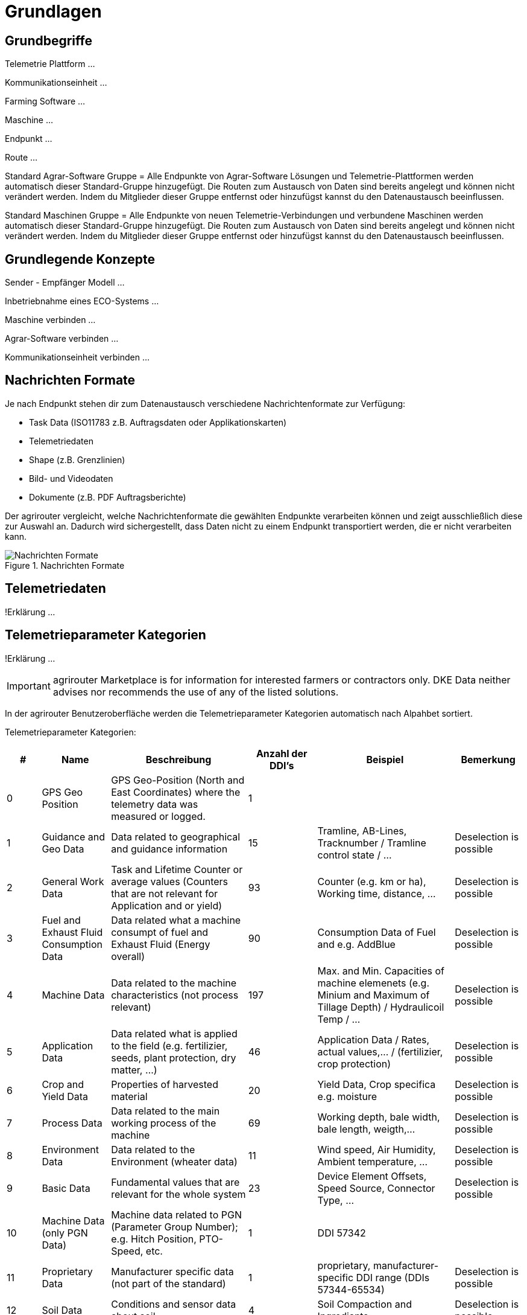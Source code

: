 :imagesdir: _images/

= Grundlagen

== Grundbegriffe

Telemetrie Plattform ... 

Kommunikationseinheit ...
 
Farming Software ...

Maschine ...

Endpunkt ...

Route ...

Standard Agrar-Software Gruppe = Alle Endpunkte von Agrar-Software Lösungen und Telemetrie-Plattformen werden automatisch dieser Standard-Gruppe hinzugefügt. 
Die Routen zum Austausch von Daten sind bereits angelegt und können nicht verändert werden. 
Indem du Mitglieder dieser Gruppe entfernst oder hinzufügst kannst du den Datenaustausch beeinflussen.

Standard Maschinen Gruppe = Alle Endpunkte von neuen Telemetrie-Verbindungen und verbundene Maschinen werden automatisch dieser Standard-Gruppe hinzugefügt. 
Die Routen zum Austausch von Daten sind bereits angelegt und können nicht verändert werden. 
Indem du Mitglieder dieser Gruppe entfernst oder hinzufügst kannst du den Datenaustausch beeinflussen.

== Grundlegende Konzepte

Sender - Empfänger Modell ...

Inbetriebnahme eines ECO-Systems ...

Maschine verbinden ...

Agrar-Software verbinden ...

Kommunikationseinheit verbinden ...

== Nachrichten Formate

Je nach Endpunkt stehen dir zum Datenaustausch verschiedene Nachrichtenformate zur Verfügung:

* Task Data (ISO11783 z.B. Auftragsdaten oder Applikationskarten)
* Telemetriedaten
* Shape (z.B. Grenzlinien)
* Bild- und Videodaten
* Dokumente (z.B. PDF Auftragsberichte)

Der agrirouter vergleicht, welche Nachrichtenformate die gewählten Endpunkte verarbeiten können und zeigt ausschließlich diese zur Auswahl an. 
Dadurch wird sichergestellt, dass Daten nicht zu einem Endpunkt transportiert werden, die er nicht verarbeiten kann.

.Nachrichten Formate
image::message_formats.png[Nachrichten Formate]

== Telemetriedaten
!Erklärung ...

== Telemetrieparameter Kategorien
!Erklärung ...

[IMPORTANT]
====
agrirouter Marketplace is for information for interested farmers or contractors only. DKE Data neither advises nor recommends the use of any of the listed solutions.
====

[ACHTUNG]
====
In der agrirouter Benutzeroberfläche werden die Telemetrieparameter Kategorien automatisch nach Alpahbet sortiert.
====

Telemetrieparameter Kategorien:

====
[cols="1,2,4,2,4,2",options="header",]
|=======================================================================================
|# |Name |Beschreibung | Anzahl der DDI's  |Beispiel  |Bemerkung
|0 |GPS Geo Position |GPS Geo-Position (North and East Coordinates) where the telemetry data was measured or logged. |1  | |
|1 |Guidance and Geo Data |Data related to geographical and guidance information |15 |Tramline, AB-Lines, Tracknumber / Tramline control state / … |Deselection is possible
|2 |General Work Data |Task and Lifetime Counter or average values (Counters that are not relevant for Application and or yield) |93 |Counter (e.g. km or ha), Working time, distance, … |Deselection is possible
|3 |Fuel and Exhaust Fluid Consumption Data |Data related what a machine consumpt of fuel and Exhaust Fluid (Energy overall) |90 |Consumption Data of Fuel and e.g. AddBlue |Deselection is possible
|4 |Machine Data |Data related to the machine characteristics (not process relevant) |197 |Max. and Min. Capacities of machine elemenets (e.g. Minium and Maximum of Tillage Depth) / Hydraulicoil Temp / … |Deselection is possible
|5 |Application Data |Data related what is applied to the field (e.g. fertilizier, seeds, plant protection, dry matter, …) |46 |Application Data / Rates, actual values,… / (fertilizier, crop protection) |Deselection is possible
|6 |Crop and Yield Data |Properties of harvested material |20 |Yield Data, Crop specifica e.g. moisture |Deselection is possible
|7 |Process Data |Data related to the main working process of the machine |69 |Working depth, bale width, bale length, weigth,... |Deselection is possible
|8 |Environment Data |Data related to the Environment (wheater data) |11 |Wind speed, Air Humidity,  Ambient temperature, … |Deselection is possible
|9 |Basic Data |Fundamental values that are relevant for the whole system |23 |Device Element Offsets, Speed Source, Connector Type, … |Deselection is possible
|10 |Machine Data (only PGN Data) |Machine data related to PGN (Parameter Group Number); e.g. Hitch Position, PTO-Speed, etc. |1 |DDI 57342 |
|11 |Proprietary Data |Manufacturer specific data (not part of the standard) |1 |proprietary, manufacturer-specific DDI range (DDIs 57344-65534) |Deselection is possible
|12 |Soil Data |Conditions and sensor data about soil |4 |Soil Compaction and Ingrediants |Deselection is possible
|=======================================================================================
====


== Dashboard 
!Review alter Text ...

Nachdem du dich bei my-agrirouter.com eingeloggt hast, erscheint deine persönliche agrirouter Startseite, die auch Dashboard (englisch für Armaturenbrett) genannt wird. 
Von hier aus gelangst du zu den verschiedenen Bereichen deines persönlichen agrirouters. 

.agrirouter Dashboard
image::dashboard.png[agrirouter Dashboard]

Du kannst zum Beispiel im Kontrollzentrum festlegen, welche deiner Maschinen oder welche Software welche Daten wohin senden soll. 
Mit einem Klick auf „Konten verbinden“ kannst du deine angeschlossenen Konten sehen. 
Unter „Lernen & Support“ kommst du zu diesem Hilfeportal, der agrirouter Akademie, und zu weiteren Support-Funktionen. 
Dein Konto kannst du unter der Kachel „Kontoverwaltung“ managen.

== Mobile Navigation
!Erklärung ...

== Notifikation Zenter
!Erklärung ...

.Notifikation Zenter
image::notification_center.png[Notifikation Zenter]

.Ansicht nach Datum
image::notification_center_date.png[Ansicht nach Datum]

.Ansicht nach Type
image::notification_center_type.png[Ansicht nach Type]

.Ansicht nach Priorität
image::notification_center_prio.png[Ansicht nach Priorität]

== Sprache der Benutzeroberfläche
!Erklärung ...

